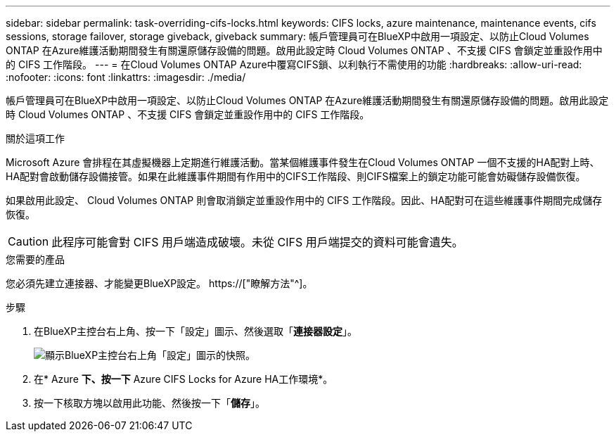 ---
sidebar: sidebar 
permalink: task-overriding-cifs-locks.html 
keywords: CIFS locks, azure maintenance, maintenance events, cifs sessions, storage failover, storage giveback, giveback 
summary: 帳戶管理員可在BlueXP中啟用一項設定、以防止Cloud Volumes ONTAP 在Azure維護活動期間發生有關還原儲存設備的問題。啟用此設定時 Cloud Volumes ONTAP 、不支援 CIFS 會鎖定並重設作用中的 CIFS 工作階段。 
---
= 在Cloud Volumes ONTAP Azure中覆寫CIFS鎖、以利執行不需使用的功能
:hardbreaks:
:allow-uri-read: 
:nofooter: 
:icons: font
:linkattrs: 
:imagesdir: ./media/


[role="lead"]
帳戶管理員可在BlueXP中啟用一項設定、以防止Cloud Volumes ONTAP 在Azure維護活動期間發生有關還原儲存設備的問題。啟用此設定時 Cloud Volumes ONTAP 、不支援 CIFS 會鎖定並重設作用中的 CIFS 工作階段。

.關於這項工作
Microsoft Azure 會排程在其虛擬機器上定期進行維護活動。當某個維護事件發生在Cloud Volumes ONTAP 一個不支援的HA配對上時、HA配對會啟動儲存設備接管。如果在此維護事件期間有作用中的CIFS工作階段、則CIFS檔案上的鎖定功能可能會妨礙儲存設備恢復。

如果啟用此設定、 Cloud Volumes ONTAP 則會取消鎖定並重設作用中的 CIFS 工作階段。因此、HA配對可在這些維護事件期間完成儲存恢復。


CAUTION: 此程序可能會對 CIFS 用戶端造成破壞。未從 CIFS 用戶端提交的資料可能會遺失。

.您需要的產品
您必須先建立連接器、才能變更BlueXP設定。 https://["瞭解方法"^]。

.步驟
. 在BlueXP主控台右上角、按一下「設定」圖示、然後選取「*連接器設定*」。
+
image:screenshot_settings_icon.png["顯示BlueXP主控台右上角「設定」圖示的快照。"]

. 在* Azure *下、按一下* Azure CIFS Locks for Azure HA工作環境*。
. 按一下核取方塊以啟用此功能、然後按一下「*儲存*」。

